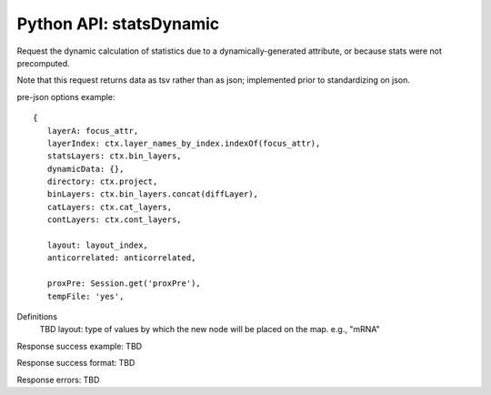 
Python API: statsDynamic
-------------------------

Request the dynamic calculation of statistics due to a dynamically-generated
attribute, or because stats were not precomputed.

Note that this request returns data as tsv rather than as json;
implemented prior to standardizing on json.

pre-json options example::

 {
    layerA: focus_attr,
    layerIndex: ctx.layer_names_by_index.indexOf(focus_attr),
    statsLayers: ctx.bin_layers,
    dynamicData: {},
    directory: ctx.project,
    binLayers: ctx.bin_layers.concat(diffLayer),
    catLayers: ctx.cat_layers,
    contLayers: ctx.cont_layers,

    layout: layout_index,
    anticorrelated: anticorrelated,

    proxPre: Session.get('proxPre'),
    tempFile: 'yes',

Definitions
 TBD
 layout: type of values by which the new node will be placed on the map. e.g., "mRNA"

Response success example: TBD

Response success format: TBD

Response errors: TBD




